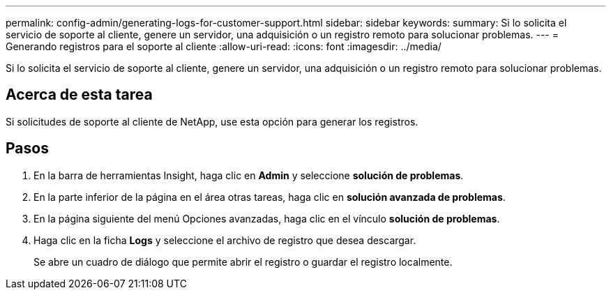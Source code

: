 ---
permalink: config-admin/generating-logs-for-customer-support.html 
sidebar: sidebar 
keywords:  
summary: Si lo solicita el servicio de soporte al cliente, genere un servidor, una adquisición o un registro remoto para solucionar problemas. 
---
= Generando registros para el soporte al cliente
:allow-uri-read: 
:icons: font
:imagesdir: ../media/


[role="lead"]
Si lo solicita el servicio de soporte al cliente, genere un servidor, una adquisición o un registro remoto para solucionar problemas.



== Acerca de esta tarea

Si solicitudes de soporte al cliente de NetApp, use esta opción para generar los registros.



== Pasos

. En la barra de herramientas Insight, haga clic en *Admin* y seleccione *solución de problemas*.
. En la parte inferior de la página en el área otras tareas, haga clic en *solución avanzada de problemas*.
. En la página siguiente del menú Opciones avanzadas, haga clic en el vínculo *solución de problemas*.
. Haga clic en la ficha *Logs* y seleccione el archivo de registro que desea descargar.
+
Se abre un cuadro de diálogo que permite abrir el registro o guardar el registro localmente.


